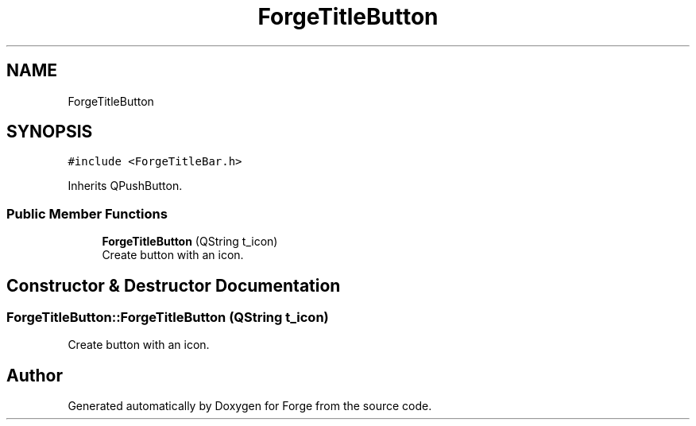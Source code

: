 .TH "ForgeTitleButton" 3 "Sat Apr 4 2020" "Version 0.1.0" "Forge" \" -*- nroff -*-
.ad l
.nh
.SH NAME
ForgeTitleButton
.SH SYNOPSIS
.br
.PP
.PP
\fC#include <ForgeTitleBar\&.h>\fP
.PP
Inherits QPushButton\&.
.SS "Public Member Functions"

.in +1c
.ti -1c
.RI "\fBForgeTitleButton\fP (QString t_icon)"
.br
.RI "Create button with an icon\&. "
.in -1c
.SH "Constructor & Destructor Documentation"
.PP 
.SS "ForgeTitleButton::ForgeTitleButton (QString t_icon)"

.PP
Create button with an icon\&. 

.SH "Author"
.PP 
Generated automatically by Doxygen for Forge from the source code\&.
